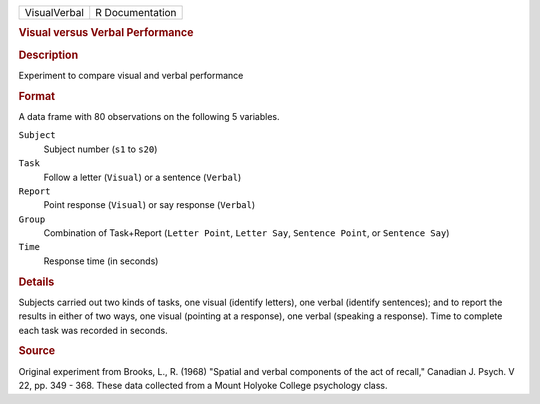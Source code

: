 .. container::

   .. container::

      ============ ===============
      VisualVerbal R Documentation
      ============ ===============

      .. rubric:: Visual versus Verbal Performance
         :name: visual-versus-verbal-performance

      .. rubric:: Description
         :name: description

      Experiment to compare visual and verbal performance

      .. rubric:: Format
         :name: format

      A data frame with 80 observations on the following 5 variables.

      ``Subject``
         Subject number (``s1`` to ``s20``)

      ``Task``
         Follow a letter (``Visual``) or a sentence (``Verbal``)

      ``Report``
         Point response (``Visual``) or say response (``Verbal``)

      ``Group``
         Combination of Task+Report (``Letter Point``, ``Letter Say``,
         ``Sentence Point``, or ``Sentence Say``)

      ``Time``
         Response time (in seconds)

      .. rubric:: Details
         :name: details

      Subjects carried out two kinds of tasks, one visual (identify
      letters), one verbal (identify sentences); and to report the
      results in either of two ways, one visual (pointing at a
      response), one verbal (speaking a response). Time to complete each
      task was recorded in seconds.

      .. rubric:: Source
         :name: source

      Original experiment from Brooks, L., R. (1968) "Spatial and verbal
      components of the act of recall," Canadian J. Psych. V 22, pp. 349
      - 368. These data collected from a Mount Holyoke College
      psychology class.
